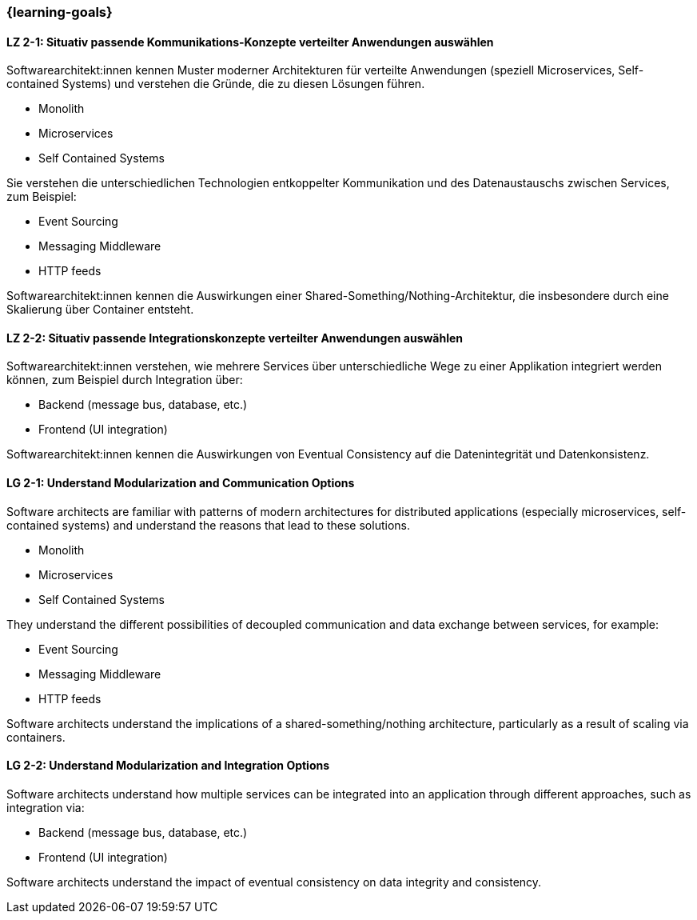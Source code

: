 === {learning-goals}

// tag::DE[]
[[LZ-2-1]]
==== LZ 2-1: Situativ passende Kommunikations-Konzepte verteilter Anwendungen auswählen

Softwarearchitekt:innen kennen Muster moderner Architekturen für verteilte Anwendungen (speziell Microservices, Self-contained Systems) und verstehen die Gründe, die zu diesen Lösungen führen.

* Monolith
* Microservices
* Self Contained Systems

Sie verstehen die unterschiedlichen Technologien entkoppelter Kommunikation und des Datenaustauschs zwischen Services, zum Beispiel:

* Event Sourcing
* Messaging Middleware
* HTTP feeds

Softwarearchitekt:innen kennen die Auswirkungen einer Shared-Something/Nothing-Architektur, die insbesondere durch eine Skalierung über Container entsteht.

[[LZ-2-2]]
==== LZ 2-2: Situativ passende Integrationskonzepte verteilter Anwendungen auswählen

Softwarearchitekt:innen verstehen, wie mehrere Services über unterschiedliche Wege zu einer Applikation integriert werden können, zum Beispiel durch Integration über:

* Backend (message bus, database, etc.)
* Frontend (UI integration)

Softwarearchitekt:innen kennen die Auswirkungen von Eventual Consistency auf die Datenintegrität und Datenkonsistenz.

// end::DE[]

// tag::EN[]
[[LG-2-1]]
==== LG 2-1: Understand Modularization and Communication Options

Software architects are familiar with patterns of modern architectures for distributed applications (especially microservices, self-contained systems) and understand the reasons that lead to these solutions.

* Monolith
* Microservices
* Self Contained Systems

They understand the different possibilities of decoupled communication and data exchange between services, for example:

* Event Sourcing
* Messaging Middleware
* HTTP feeds

Software architects understand the implications of a shared-something/nothing architecture, particularly as a result of scaling via containers.

[[LG-2-2]]
==== LG 2-2: Understand Modularization and Integration Options

Software architects understand how multiple services can be integrated into an application through different approaches, such as integration via:

* Backend (message bus, database, etc.)
* Frontend (UI integration)

Software architects understand the impact of eventual consistency on data integrity and consistency.
// end::EN[]

